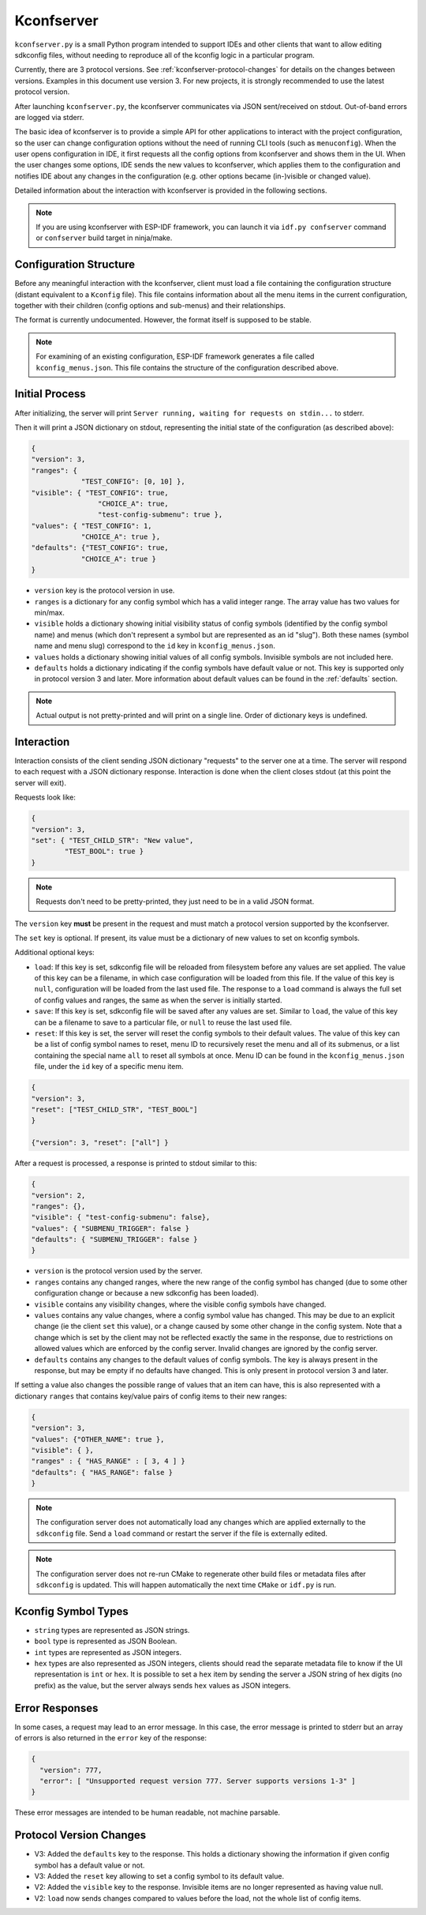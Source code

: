Kconfserver
===========

``kconfserver.py`` is a small Python program intended to support IDEs and other clients that want to allow editing sdkconfig files, without needing to reproduce all of the kconfig logic in a particular program.

Currently, there are 3 protocol versions. See :ref:`kconfserver-protocol-changes` for details on the changes between versions. Examples in this document use version 3. For new projects, it is strongly recommended to use the latest protocol version.

After launching ``kconfserver.py``, the kconfserver communicates via JSON sent/received on stdout. Out-of-band errors are logged via stderr.

The basic idea of kconfserver is to provide a simple API for other applications to interact with the project configuration, so the user can change configuration options without the need of running CLI tools (such as ``menuconfig``). When the user opens configuration in IDE, it first requests all the config options from kconfserver and shows them in the UI. When the user changes some options, IDE sends the new values to kconfserver, which applies them to the configuration and notifies IDE about any changes in the configuration (e.g. other options became (in-)visible or changed value).

Detailed information about the interaction with kconfserver is provided in the following sections.

.. note::
    If you are using kconfserver with ESP-IDF framework, you can launch it via ``idf.py confserver`` command or ``confserver`` build target in ninja/make.

Configuration Structure
-----------------------

Before any meaningful interaction with the kconfserver, client must load a file containing the configuration structure (distant equivalent to a ``Kconfig`` file). This file contains information about all the menu items in the current configuration, together with their children (config options and sub-menus) and their relationships.

The format is currently undocumented. However, the format itself is supposed to be stable.

.. note::

    For examining of an existing configuration, ESP-IDF framework generates a file called ``kconfig_menus.json``. This file contains the structure of the configuration described above.

Initial Process
---------------

After initializing, the server will print ``Server running, waiting for requests on stdin...`` to stderr.

Then it will print a JSON dictionary on stdout, representing the initial state of the configuration (as described above):

.. code-block:: json

    {
    "version": 3,
    "ranges": {
                "TEST_CONFIG": [0, 10] },
    "visible": { "TEST_CONFIG": true,
                    "CHOICE_A": true,
                    "test-config-submenu": true },
    "values": { "TEST_CONFIG": 1,
                "CHOICE_A": true },
    "defaults": {"TEST_CONFIG": true,
                "CHOICE_A": true }
    }

* ``version`` key is the protocol version in use.
* ``ranges`` is a dictionary for any config symbol which has a valid integer range. The array value has two values for min/max.
* ``visible`` holds a dictionary showing initial visibility status of config symbols (identified by the config symbol name) and menus (which don't represent a symbol but are represented as an id "slug"). Both these names (symbol name and menu slug) correspond to the ``id`` key in ``kconfig_menus.json``.
* ``values`` holds a dictionary showing initial values of all config symbols. Invisible symbols are not included here.
* ``defaults`` holds a dictionary indicating if the config symbols have default value or not. This key is supported only in protocol version 3 and later. More information about default values can be found in the :ref:`defaults` section.

.. note::

    Actual output is not pretty-printed and will print on a single line. Order of dictionary keys is undefined.

Interaction
-----------

Interaction consists of the client sending JSON dictionary "requests" to the server one at a time. The server will respond to each request with a JSON dictionary response. Interaction is done when the client closes stdout (at this point the server will exit).

Requests look like:

.. code-block:: json

    {
    "version": 3,
    "set": { "TEST_CHILD_STR": "New value",
            "TEST_BOOL": true }
    }


.. note::

    Requests don't need to be pretty-printed, they just need to be in a valid JSON format.

The ``version`` key **must** be present in the request and must match a protocol version supported by the kconfserver.

The ``set`` key is optional. If present, its value must be a dictionary of new values to set on kconfig symbols.

Additional optional keys:

* ``load``: If this key is set, sdkconfig file will be reloaded from filesystem before any values are set applied. The value of this key can be a filename, in which case configuration will be loaded from this file. If the value of this key is ``null``, configuration will be loaded from the last used file. The response to a ``load`` command is always the full set of config values and ranges, the same as when the server is initially started.

* ``save``: If this key is set, sdkconfig file will be saved after any values are set. Similar to ``load``, the value of this key can be a filename to save to a particular file, or ``null`` to reuse the last used file.

* ``reset``: If this key is set, the server will reset the config symbols to their default values. The value of this key can be a list of config symbol names to reset, menu ID to recursively reset the menu and all of its submenus, or a list containing the special name ``all`` to reset all symbols at once. Menu ID can be found in the ``kconfig_menus.json`` file, under the ``id`` key of a specific menu item.

.. code-block:: json

    {
    "version": 3,
    "reset": ["TEST_CHILD_STR", "TEST_BOOL"]
    }

    {"version": 3, "reset": ["all"] }

After a request is processed, a response is printed to stdout similar to this:

.. code-block:: json

    {
    "version": 2,
    "ranges": {},
    "visible": { "test-config-submenu": false},
    "values": { "SUBMENU_TRIGGER": false }
    "defaults": { "SUBMENU_TRIGGER": false }
    }

* ``version`` is the protocol version used by the server.
* ``ranges`` contains any changed ranges, where the new range of the config symbol has changed (due to some other configuration change or because a new sdkconfig has been loaded).
* ``visible`` contains any visibility changes, where the visible config symbols have changed.
* ``values`` contains any value changes, where a config symbol value has changed. This may be due to an explicit change (ie the client ``set`` this value), or a change caused by some other change in the config system. Note that a change which is set by the client may not be reflected exactly the same in the response, due to restrictions on allowed values which are enforced by the config server. Invalid changes are ignored by the config server.
* ``defaults`` contains any changes to the default values of config symbols. The key is always present in the response, but may be empty if no defaults have changed. This is only present in protocol version 3 and later.

If setting a value also changes the possible range of values that an item can have, this is also represented with a dictionary ``ranges`` that contains key/value pairs of config items to their new ranges:

.. code-block:: json

    {
    "version": 3,
    "values": {"OTHER_NAME": true },
    "visible": { },
    "ranges" : { "HAS_RANGE" : [ 3, 4 ] }
    "defaults": { "HAS_RANGE": false }
    }


.. note::

    The configuration server does not automatically load any changes which are applied externally to the ``sdkconfig`` file. Send a ``load`` command or restart the server if the file is externally edited.

.. note::

    The configuration server does not re-run CMake to regenerate other build files or metadata files after ``sdkconfig`` is updated. This will happen automatically the next time ``CMake`` or ``idf.py`` is run.

Kconfig Symbol Types
--------------------

* ``string`` types are represented as JSON strings.
* ``bool`` type is represented as JSON Boolean.
* ``int`` types are represented as JSON integers.
* ``hex`` types are also represented as JSON integers, clients should read the separate metadata file to know if the UI representation is ``int`` or ``hex``. It is possible to set a ``hex`` item by sending the server a JSON string of hex digits (no prefix) as the value, but the server always sends ``hex`` values as JSON integers.

Error Responses
---------------

In some cases, a request may lead to an error message. In this case, the error message is printed to stderr but an array of errors is also returned in the ``error`` key of the response:

.. code-block:: json

    {
      "version": 777,
      "error": [ "Unsupported request version 777. Server supports versions 1-3" ]
    }


These error messages are intended to be human readable, not machine parsable.

.. _kconfserver-protocol-changes:

Protocol Version Changes
------------------------

* V3: Added the ``defaults`` key to the response. This holds a dictionary showing the information if given config symbol has a default value or not.
* V3: Added the ``reset`` key allowing to set a config symbol to its default value.
* V2: Added the ``visible`` key to the response. Invisible items are no longer represented as having value null.
* V2: ``load`` now sends changes compared to values before the load, not the whole list of config items.
